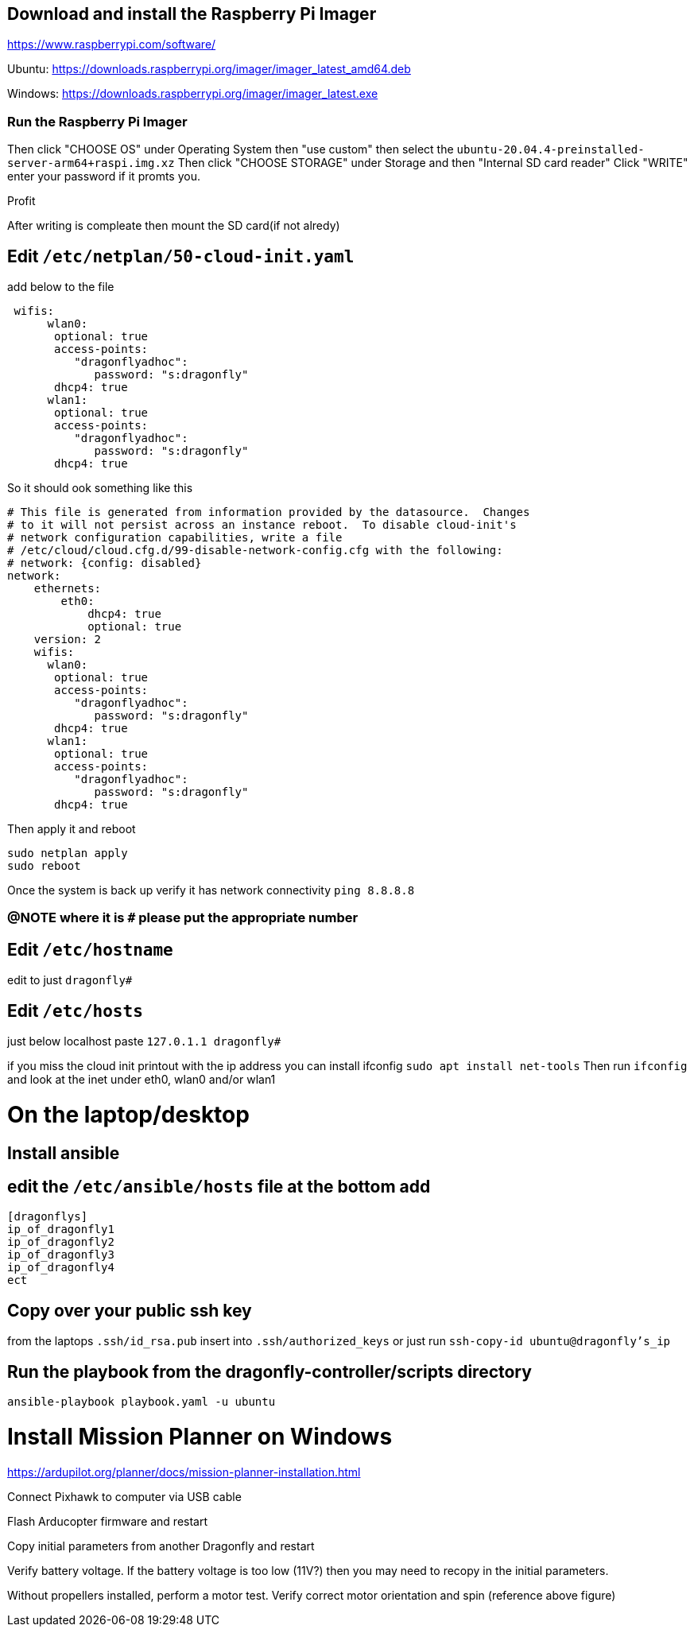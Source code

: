 ## Download and install the Raspberry Pi Imager
https://www.raspberrypi.com/software/ 

Ubuntu: https://downloads.raspberrypi.org/imager/imager_latest_amd64.deb 

Windows: https://downloads.raspberrypi.org/imager/imager_latest.exe 

### Run the Raspberry Pi Imager
Then click "CHOOSE OS" under Operating System then "use custom" then select the `ubuntu-20.04.4-preinstalled-server-arm64+raspi.img.xz`
Then click "CHOOSE STORAGE" under Storage and then "Internal SD card reader"
Click "WRITE" enter your password if it promts you. 

Profit

After writing is compleate then mount the SD card(if not alredy) 

## Edit `/etc/netplan/50-cloud-init.yaml` 
add below to the file
```yaml
 wifis:
      wlan0:
       optional: true
       access-points:
          "dragonflyadhoc":
             password: "s:dragonfly"
       dhcp4: true
      wlan1:
       optional: true
       access-points:
          "dragonflyadhoc":
             password: "s:dragonfly"
       dhcp4: true
```
So it should ook something like this
```yaml
# This file is generated from information provided by the datasource.  Changes
# to it will not persist across an instance reboot.  To disable cloud-init's
# network configuration capabilities, write a file
# /etc/cloud/cloud.cfg.d/99-disable-network-config.cfg with the following:
# network: {config: disabled}
network:
    ethernets:
        eth0:
            dhcp4: true
            optional: true
    version: 2
    wifis:
      wlan0:
       optional: true
       access-points:
          "dragonflyadhoc":
             password: "s:dragonfly"
       dhcp4: true
      wlan1:
       optional: true
       access-points:
          "dragonflyadhoc":
             password: "s:dragonfly"
       dhcp4: true
```
Then apply it and reboot
```bash
sudo netplan apply 
sudo reboot
```
Once the system is back up verify it has network connectivity 
`ping 8.8.8.8`

### @NOTE where it is `#` please put the appropriate number
## Edit `/etc/hostname`
edit to just
`dragonfly#`

## Edit `/etc/hosts`
just below localhost paste
`127.0.1.1 dragonfly#`


if you miss the cloud init printout with the ip address you can install ifconfig
`sudo apt install net-tools`
Then run `ifconfig` and look at the inet under eth0, wlan0 and/or wlan1

# On the laptop/desktop

## Install ansible

## edit the  `/etc/ansible/hosts` file at the bottom add
```
[dragonflys]
ip_of_dragonfly1
ip_of_dragonfly2
ip_of_dragonfly3
ip_of_dragonfly4
ect
```

## Copy over your public ssh key
from the laptops `.ssh/id_rsa.pub`
insert into `.ssh/authorized_keys`
or just run `ssh-copy-id ubuntu@dragonfly's_ip`

## Run the playbook from the dragonfly-controller/scripts directory
`ansible-playbook playbook.yaml -u ubuntu`

# Install Mission Planner on Windows
https://ardupilot.org/planner/docs/mission-planner-installation.html

Connect Pixhawk to computer via USB cable

Flash Arducopter firmware and restart

Copy initial parameters from another Dragonfly and restart


Verify battery voltage.  If the battery voltage is too low (11V?) then you may need to recopy in the initial parameters.

Without propellers installed, perform a motor test.  Verify correct motor orientation and spin (reference above figure)
